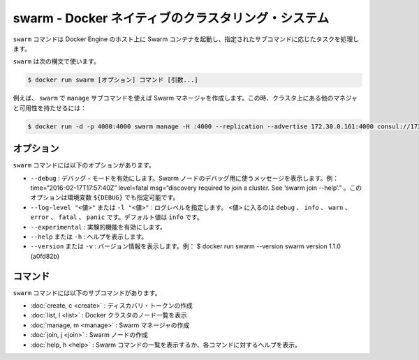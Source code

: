 .. -*- coding: utf-8 -*-
.. URL: https://docs.docker.com/swarm/reference/swarm/
.. SOURCE: https://github.com/docker/swarm/blob/master/docs/reference/swarm.md
   doc version: 1.11
      https://github.com/docker/swarm/commits/master/docs/reference/swarm.md
.. check date: 2016/04/29
.. Commits on Feb 25, 2016 e8fad3d657f23aea08b3d03eab422ae89cfa3442
.. -------------------------------------------------------------------

.. Swarm — A Docker-native clustering system

.. _swarm-a-docker-native-clustering-system:

===================================================
swarm - Docker ネイティブのクラスタリング・システム
===================================================

.. The swarm command runs a Swarm container on a Docker Engine host and performs the task specified by the required subcommand, COMMAND.

``swarm`` コマンドは Docker Engine のホスト上に Swarm コンテナを起動し、指定されたサブコマンドに応じたタスクを処理します。

.. Use swarm with the following syntax:

``swarm`` は次の構文で使います。

.. code-block:: bash

   $ docker run swarm [オプション] コマンド [引数...]

.. For example, you use swarm with the manage subcommand to create a Swarm manager in a high-availability cluster with other managers:

例えば、 ``swarm`` で ``manage`` サブコマンドを使えば Swarm マネージャを作成します。この時、クラスタ上にある他のマネジャと可用性を持たせるには：

.. code-block:: bash

   $ docker run -d -p 4000:4000 swarm manage -H :4000 --replication --advertise 172.30.0.161:4000 consul://172.30.0.165:8500

.. Options

オプション
====================

.. The swarm command has the following options:

``swarm`` コマンドには以下のオプションがあります。

..    --debug — Enable debug mode. Display messages that you can use to debug a Swarm node. For example: time=“2016-02-17T17:57:40Z” level=fatal msg=“discovery required to join a cluster. See ‘swarm join --help’.” The environment variable for this option is [$DEBUG].
    --log-level "<value>" or -l "<value>" — Set the log level. Where <value> is: debug, info, warn, error, fatal, or panic. The default value is info.
    --experimental — Enable experimental features.
    --help or -h — Display help.
    --version or -v — Display the version. For example: $ docker run swarm --version swarm version 1.1.0 (a0fd82b)

* ``--debug`` : デバッグ・モードを有効にします。Swarm ノードのデバッグ用に使うメッセージを表示します。例： time=“2016-02-17T17:57:40Z” level=fatal msg=“discovery required to join a cluster. See ‘swarm join --help’.” 。このオプションは環境変数 ``${DEBUG}`` でも指定可能です。
* ``--log-level "<値>"`` または ``-l "<値>"`` : ログレベルを指定します。 ``<値>`` に入るのは ``debug`` 、 ``info``  、 ``warn`` 、``error`` 、 ``fatal`` 、 ``panic``  です。デフォルト値は ``info`` です。
* ``--experimental`` : 実験的機能を有効にします。
* ``--help`` または ``-h`` : ヘルプを表示します。
* ``--version``  または ``-v`` : バージョン情報を表示します。例：  $ docker run swarm --version swarm version 1.1.0 (a0fd82b)

.. Commands

コマンド
==========

.. The swarm command has the following subcommands:

``swarm`` コマンドには以下のサブコマンドがあります。

..    create, c - Create a discovery token
    list, l - List the nodes in a Docker cluster
    manage, m - Create a Swarm manager
    join, j - Create a Swarm node
    help - Display a list of Swarm commands, or help for one command

* :doc:`create, c <create>` : ディスカバリ・トークンの作成
* :doc:`list, l <list>` : Docker クラスタのノード一覧を表示
* :doc:`manage, m <manage>` : Swarm マネージャの作成
* :doc:`join, j <join>` : Swarm ノードの作成
* :doc:`help, h <help>` : Swarm コマンドの一覧を表示するか、各コマンドに対するヘルプを表示。

.. seealso:: 

   Swarm — A Docker-native clustering system
      https://docs.docker.com/swarm/reference/swarm/

